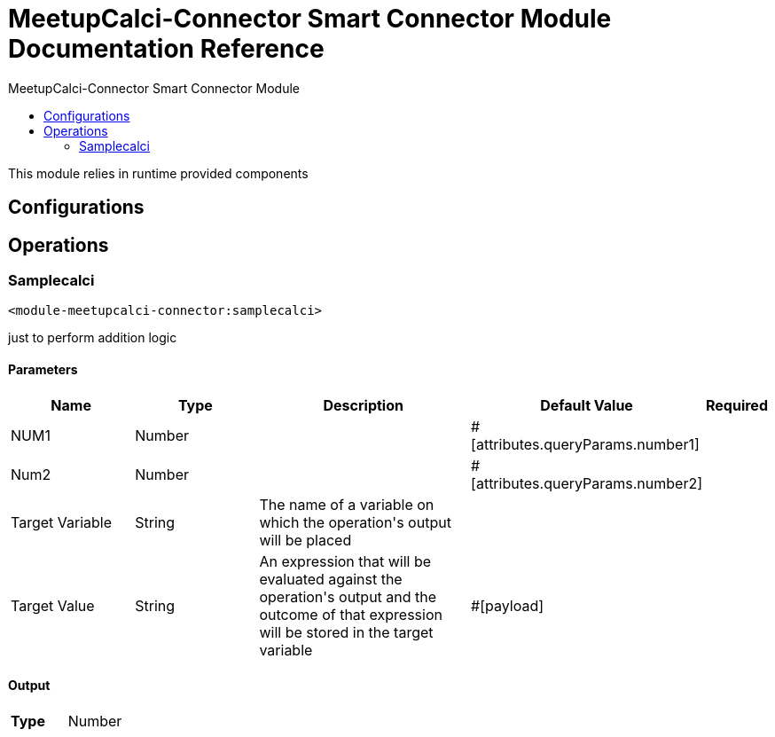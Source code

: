 :toc:               left
:toc-title:         MeetupCalci-Connector Smart Connector Module
:toclevels:         2
:last-update-label!:
:docinfo:
:source-highlighter: coderay
:icons: font


= MeetupCalci-Connector Smart Connector Module Documentation Reference

+++
This module relies in runtime provided components
+++


== Configurations

== Operations

[[samplecalci]]
=== Samplecalci
`<module-meetupcalci-connector:samplecalci>`

+++
just to perform addition logic
+++

==== Parameters
[cols=".^20%,.^20%,.^35%,.^20%,^.^5%", options="header"]
|======================
| Name | Type | Description | Default Value | Required
| NUM1 a| Number |  |  +++#[attributes.queryParams.number1]+++ | {nbsp}
| Num2 a| Number |  |  +++#[attributes.queryParams.number2]+++ | {nbsp}
| Target Variable a| String |  +++The name of a variable on which the operation's output will be placed+++ |  | {nbsp}
| Target Value a| String |  +++An expression that will be evaluated against the operation's output and the outcome of that expression will be stored in the target variable+++ |  +++#[payload]+++ | {nbsp}
|======================

==== Output
[cols=".^50%,.^50%"]
|======================
| *Type* a| Number
|======================





